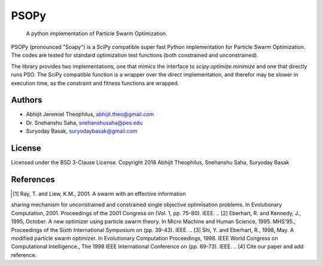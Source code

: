 ===============================================================================
PSOPy
===============================================================================

    A python implementation of Particle Swarm Optimization.

PSOPy (pronounced "Soapy") is a SciPy compatible super fast Python
implementation for Particle Swarm Optimization. The codes are tested for
standard optimization test functions (both constrained and unconstrained).

The library provides two implementations, one that mimics the interface to
`scipy.optimize.minimize` and one that directly runs PSO. The SciPy compatible
function is a wrapper over the direct implementation, and therefor may be
slower in execution time, as the constraint and fitness functions are wrapped.

-------------------------------------------------------------------------------
Authors
-------------------------------------------------------------------------------

- Abhijit Jeremiel Theophilus, abhijit.theo@gmail.com
- Dr\. Snehanshu Saha, snehanshusaha@pes.edu
- Suryoday Basak, suryodaybasak@gmail.com

-------------------------------------------------------------------------------
License
-------------------------------------------------------------------------------

Licensed under the BSD 3-Clause License.
Copyright 2018 Abhijit Theophilus, Snehanshu Saha, Suryoday Basak

-------------------------------------------------------------------------------
References
-------------------------------------------------------------------------------
.. [1] Ray, T. and Liew, K.M., 2001. A swarm with an effective information
sharing mechanism for unconstrained and constrained single objective
optimisation problems. In Evolutionary Computation, 2001. Proceedings
of the 2001 Congress on (Vol. 1, pp. 75-80). IEEE.
.. [2] Eberhart, R. and Kennedy, J., 1995, October. A new optimizer using
particle swarm theory. In Micro Machine and Human Science, 1995.
MHS'95., Proceedings of the Sixth International Symposium on (pp.
39-43). IEEE.
.. [3] Shi, Y. and Eberhart, R., 1998, May. A modified particle swarm
optimizer. In Evolutionary Computation Proceedings, 1998. IEEE World
Congress on Computational Intelligence., The 1998 IEEE International
Conference on (pp. 69-73). IEEE.
.. [4] Cite our paper and add reference.
